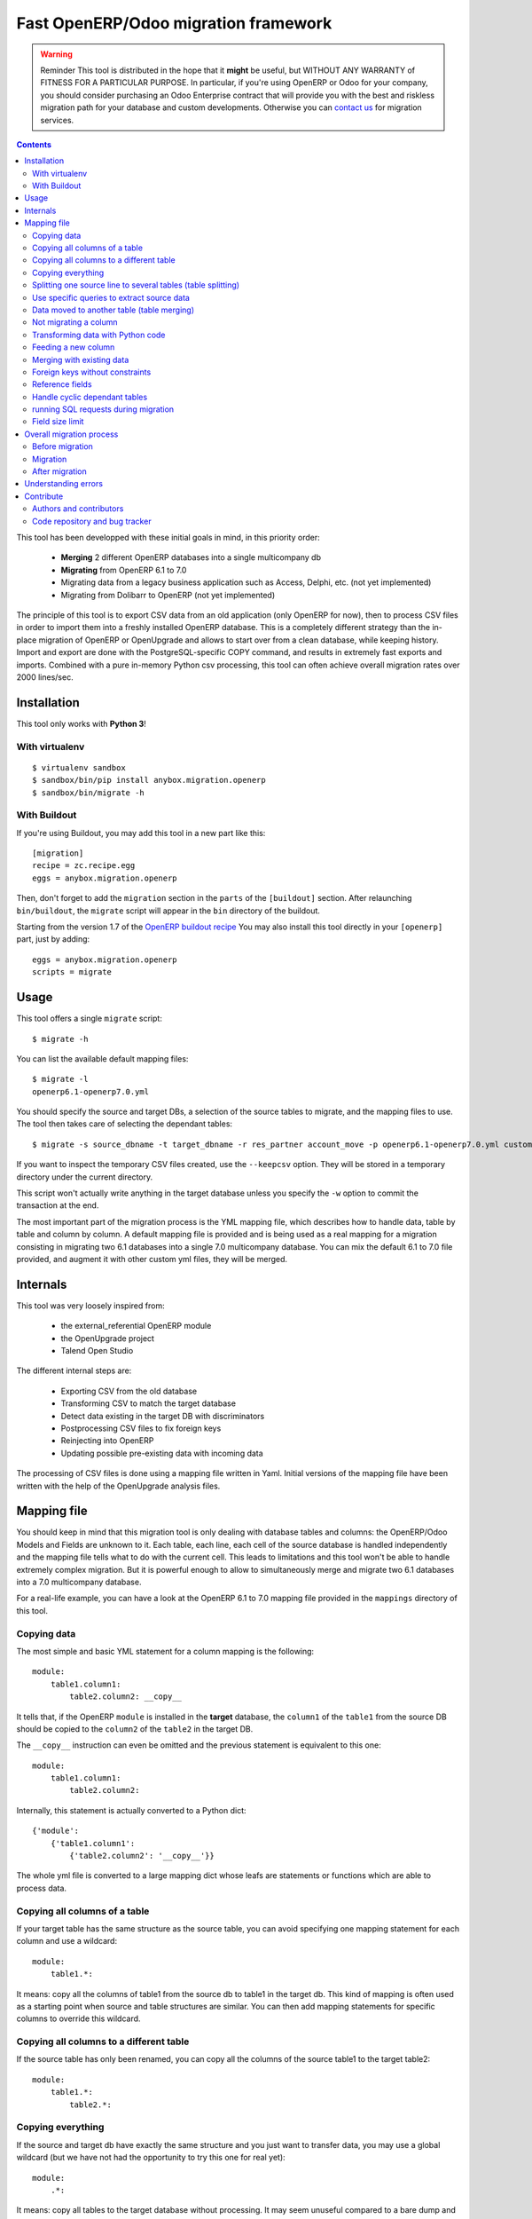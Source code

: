 =====================================
Fast OpenERP/Odoo migration framework
=====================================

.. warning:: Reminder
    This tool is distributed in the hope that it **might** be useful, but
    WITHOUT ANY WARRANTY of FITNESS FOR A PARTICULAR PURPOSE. In particular, if
    you're using OpenERP or Odoo for your company, you should consider purchasing an
    Odoo Enterprise contract that will provide you with the best and riskless
    migration path for your database and custom developments.
    Otherwise you can `contact us <https://anybox.fr/demande-openerp>`_ for
    migration services.

.. contents::

This tool has been developped with these initial goals in mind, in this
priority order:

 - **Merging** 2 different OpenERP databases into a single multicompany db
 - **Migrating** from OpenERP 6.1 to 7.0
 - Migrating data from a legacy business application such as Access, Delphi, etc. (not yet implemented)
 - Migrating from Dolibarr to OpenERP (not yet implemented)

The principle of this tool is to export CSV data from an old application (only
OpenERP for now), then to process CSV files in order to import them into a
freshly installed OpenERP database. This is a completely different strategy
than the in-place migration of OpenERP or OpenUpgrade and allows to start over
from a clean database, while keeping history.  Import and export are done with
the PostgreSQL-specific COPY command, and results in extremely fast exports and
imports. Combined with a pure in-memory Python csv processing, this tool can
often achieve overall migration rates over 2000 lines/sec.


Installation
============

This tool only works with **Python 3**!

With virtualenv
---------------
::

    $ virtualenv sandbox
    $ sandbox/bin/pip install anybox.migration.openerp
    $ sandbox/bin/migrate -h

With Buildout
-------------

If you're using Buildout, you may add this tool in a new part like this::

    [migration]
    recipe = zc.recipe.egg
    eggs = anybox.migration.openerp

Then, don't forget to add the ``migration`` section in the ``parts`` of the
``[buildout]`` section. After relaunching ``bin/buildout``, the ``migrate``
script will appear in the ``bin`` directory of the buildout.

Starting from the version 1.7 of the `OpenERP buildout recipe
<https://pypi.python.org/pypi/anybox.recipe.openerp>`_ You may also install
this tool directly in your ``[openerp]`` part, just by adding::

    eggs = anybox.migration.openerp
    scripts = migrate

Usage
=====

This tool offers a single ``migrate`` script::

    $ migrate -h

You can list the available default mapping files::


    $ migrate -l
    openerp6.1-openerp7.0.yml

You should specify the source and target DBs, a selection of the source tables
to migrate, and the mapping files to use.  The tool then takes care of
selecting the dependant tables::

    $ migrate -s source_dbname -t target_dbname -r res_partner account_move -p openerp6.1-openerp7.0.yml custom.yml

If you want to inspect the temporary CSV files created, use the ``--keepcsv``
option. They will be stored in a temporary directory under the current
directory.

This script won't actually write anything in the target database unless you
specify the ``-w`` option to commit the transaction at the end.

The most important part of the migration process is the YML mapping file, which
describes how to handle data, table by table and column by column. A default
mapping file is provided and is being used as a real mapping for a migration
consisting in migrating two 6.1 databases into a single 7.0 multicompany
database.  You can mix the default 6.1 to 7.0 file provided, and augment it
with other custom yml files, they will be merged.


Internals
=========

This tool was very loosely inspired from:

 - the external_referential OpenERP module
 - the OpenUpgrade project
 - Talend Open Studio

The different internal steps are:

 - Exporting CSV from the old database
 - Transforming CSV to match the target database
 - Detect data existing in the target DB with discriminators
 - Postprocessing CSV files to fix foreign keys
 - Reinjecting into OpenERP
 - Updating possible pre-existing data with incoming data

The processing of CSV files is done using a mapping file written in Yaml.
Initial versions of the mapping file have been written with the help of the
OpenUpgrade analysis files.


Mapping file
============

You should keep in mind that this migration tool is only dealing with database
tables and columns: the OpenERP/Odoo Models and Fields are unknown to it.
Each table, each line, each cell of the source database is handled independently
and the mapping file tells what to do with the current cell.
This leads to limitations
and this tool won't be able to handle extremely complex migration.
But it is powerful enough to allow to simultaneously merge and migrate
two 6.1 databases into a 7.0 multicompany database.

For a real-life example, you can have a look at the OpenERP 6.1 to 7.0 mapping
file provided in the ``mappings`` directory of this tool.

Copying data
------------

The most simple and basic YML statement for a column mapping is the following::

    module:
        table1.column1:
            table2.column2: __copy__

It tells that, if the OpenERP ``module`` is installed in the **target**
database, the ``column1`` of the ``table1`` from the source DB should be copied
to the ``column2`` of the ``table2`` in the target DB.

The ``__copy__`` instruction can even be omitted and the previous statement is
equivalent to this one::

    module:
        table1.column1:
            table2.column2:

Internally, this statement is actually converted to a Python dict::

    {'module':
        {'table1.column1':
            {'table2.column2': '__copy__'}}

The whole yml file is converted to a large mapping dict whose leafs are
statements or functions which are able to process data.

Copying all columns of a table
------------------------------

If your target table has the same structure as the source table, you can avoid
specifying one mapping statement for each column and use a wildcard::

    module:
        table1.*:

It means: copy all the columns of table1 from the source db to table1 in the
target db.  This kind of mapping is often used as a starting point when source
and table structures are similar. You can then add mapping statements for
specific columns to override this wildcard.

Copying all columns to a different table
----------------------------------------

If the source table has only been renamed, you can copy all the columns of the
source table1 to the target table2::

    module:
        table1.*:
            table2.*:

Copying everything
------------------

If the source and target db have exactly the same structure and you just want
to transfer data, you may use a global wildcard (but we have not had the
opportunity to try this one for real yet)::

    module:
        .*:

It means: copy all tables to the target database without processing. It may
seem unuseful compared to a bare dump and restore, but remind that this way you
can append data to the target DB, not only replace it. In that case you should
take care of existing data, if the table has constraints (see discriminators
below).

Splitting one source line to several tables (table splitting)
-------------------------------------------------------------

For a single source line coming from a source table, you can feed data in
several target tables. This can be done just by putting several target lines
like this::

    module:
        table1.column1:
            table2.column2:
            table3.column3:

It means: for each ``column1`` in the ``table1`` of the source DB, create two
target lines: one for ``table2`` and one for ``table3``.

During the processing of the current line, other mapping statements
can feed the same target lines. Take this example::

    module:
        table1.column1:
            table2.column2:
            table3.column3:
        table1.column2:
            table2.column2:
            table3.column4:

In this case, data in the ``table1`` will be directed to ``table2`` and
``table3``. You can then add more lines to handle all the columns of ``table1``

However in the example above, there is a conflict since two source cells are directed
to the same target cell (``table2.column2``). In this scenario, there is no way to
predict which one will be used (because the mapping is a Python *dict* and a dict is not
ordered). You should avoid this kind of conflicts.

In case of an OpenERP 6.1 to 7.0 migration, this kind of mapping is actually
used to migrate one source ``res_users`` line to three different lines: one in
``res_users`` + one in ``res_partner`` + one in ``mail_alias``. See the default
mapping for a real example.

Use specific queries to extract source data
-------------------------------------------

By default full tables are extracted from the source database.

If you want to extract only part of the data, or use a specific SQL sentence for the
table data extraction, use the special source column ``__query__``::

    module:
        table1.__query__: <WHERE expression | SQL statement>

Example for using a specific filter: suppose you only want to extract active
Partners for Company 1::

    module:
        table1.__query__: active = 't' and company_id=1


Example for using a full SQL sentence: suppose you need to inject into the
source table a column from another related table. A specific case for this
is the ``product_template`` in version 8.0 now hosting columns previously
stored in the ``product_product`` table::

    product
        product_template.*:
        product_template.__query__: |
            SELECT t.*, p.color
            FROM product_template t
            INNER JOIN product_product p on p.product_templ_id = t.id

Data moved to another table (table merging)
-------------------------------------------

When input lines must move to a different table, you should use the
``__moved__`` statement against its ``id`` column.  It will allow all the
foreign keys pointing to them to be converted so that they point to the new
table after migration. This statement is not able to move a column from a table
to another table.

The only current situation in OpenERP is for the ``res_partner_address`` data
moving to the ``res_partner`` table::

    base:
        res_partner_address.id:
            res_partner.id: __moved__

This statement must be accompanied with a ``__fk__`` statement for all the
foreign keys pointing to the moved table (See the ``__fk__`` chapter).

Not migrating a column
----------------------

If you want to get rid of a specific column in a table, use the ``__forget__``
statement::

    module:
        table1.column1: __forget__

This statement is useful if you defined a wildcard, to prevent from migrating a
specific column.


Transforming data with Python code
----------------------------------

Instead of just copying data with the ``__copy__`` statement, you can use any
Python code. The Python code should be written in a literal Yaml block and is
executed as is, as a function body, so that you have to insert a ``return``
statement somewhere.

Example from the ``mail`` module::

    mail:
        mail_message.type:
            mail_message.type: return 'email'

It means the ``type`` column of the ``mail_message`` table will be filled with
``'email'`` strings, whatever data the source column had.

The eventual signature of the function constructed using the Python code block is ::

    def mapping_function(self, source_row, target_rows):

It means that in the function body you can access the full ``source_row``,
which is a dict containing all the keys (column names) and values of the
current line being processed. But keep in mind that at this time, you are
dealing with one specific cell of this line, and you should return the value
that will be inserted in the corresponding cell of the target table. This can
be used to aggregate data from two source cells into a target cell::

    base:
        table1.firstname: __forget__
        table1.name:
            table1.name: return source_row['firstname'] + ' ' + source_row['name']

You can also access the ``target_rows`` beeing filled during the processing of
the line, so that data coming from a source cell can influence several cells in
the target lines, or even different target tables. Here is an example::

    base:
        table1.id:
            table1.id:
            table2.id:
        table1.name:
            table1.name: |
                name = source_row['firstname'] + ' ' + source_row['name']
                target_rows['table1']['display_name'] = name
                target_rows['table2']['display_name'] = name
                return name
            table2.name

Note that in the example above, the Python code spans on several lines, and you
should define a Yaml literal block using ``|``. The example above eventually
means: append ``firstname`` to ``name`` coming from the ``table1``, and put it
in the ``display_name`` cell of the target ``table1`` and ``table2``. The
target ``name`` cell will contain a copy of the source ``name`` cell.

If the target line is not supposed to have the same *id* as the source line,
you can create a new *id* with the ``newid()`` function. This function returns a
different value at each call and is responsible of incrementing the *id*. Here
is an example::

    base:
        res_users.id:
            res_users.id:
            res_users.partner_id:
            res_partner.notification_email_send: return 'comment'
            res_partner.id: |
                i = newid()
                target_rows['res_users']['partner_id'] = i
                target_rows['res_partner']['id'] = i
                target_rows['res_partner']['name'] = source_row['name']
                target_rows['res_partner']['email'] = source_row['user_email']
                return i

Each ``res_users`` line will generate a new ``res_partner`` line with a new
*id*, while the ``res_users`` *id* will be the same as the source. (Actually it
will not be the same, because an offset is applied to all ids).

[TODO FIXME!]
For very advanced users, the ``self`` variable of the function correspond to
the CSVProcessor instance, because the function is executed from inside this
processor by passing self, so you can access all the internal registries of the
processor. You can find an example in the provided mapping, around the
statements used for the workflow migration. But you have to understand how and
when these registries are used to be able to use this feature. 

Feeding a new column
--------------------

If a target column should contain data but has no equivalent in the source
table, you can use '_' as a substitute to the not existing source column name::

    base:
        res_partner._:
            res_partner.is_company: return False


Merging with existing data
--------------------------

When data is inserted in the target table, you may want to merge it with
existing data.

Imagine the target ``res_users`` table already contains an
``admin`` account, and you don't want to duplicate this account by migrating
data from the source ``res_users`` table. In this case you should tell the
mapping how to recognize existing data. This is done by replacing the
source column name with the ``__discriminator__`` statement, and by providing a
list of column names that will be used to recognize existing data::

    base:
        res_users.__discriminator__:
            - login

Using this statement, you can install a new OpenERP database with its admin
account, and merge all existing accounts with data coming from the source
table. The ``login`` column will be used to match data. The preexisting *admin*
account won't be duplicated but will be updated with the *admin* account from
the source table.

Another use case in a multicompany scenario is to merge partners existing in
the target database, but keep them separate for the two companies::

    base:
        res_partner.__discriminator__:
            - name
            - company_id

Foreign keys without constraints
--------------------------------

The first step of the migration is to automatically detect all the foreign keys
of the source and target tables. Sometimes, OpenERP defines foreign keys
without constraints. This mainly happens with *related* fields with
``store=True``, which create a column of integers without constraints. If you
don't want to ``__forget__`` such columns, you have to tell the mapping what
the target of the foreign key is, like in the real example below::

    account:
        account_move.company_id:
            account_move.company_id: __fk__ res_company


Here is another example for the ``crm_lead`` table, which may contain a field
coming from a ``__moved__`` table. Imagine you want the ``partner_id`` field of
the CRM leads in OpenERP 7.0 to come from the ``partner_address_id`` field of
the same table in OpenERP 6.1.  The new field is a foreign key to
``res_partner``, while the old one was pointing to ``res_partner_address``. You
can tell this with the following statement::

    crm_lead.partner_address_id:
        crm_lead.partner_id: __fk__ res_partner_address

However you should also not forget to forget the partner_id field, or you will
have a conflict an mix data badly if you used a wildcard for the table::

    crm_lead.*:
    crm_lead.partner_id: __forget__

Reference fields
----------------

Sometimes columns define a dynamic reference id to another table, just like a
foreign key, except that the name of the table is actually stored in another
column.

=== ================= =======
id  model              res_id
=== ================= =======
1   cr.claim           23
2   cr.claim           35
3   base.action.rule   27
=== ================= =======

In the example above, since the ``res_id`` is not a real foreign key, its value
won't be fixed to correspond to the target database. In that case you should
use the ``__ref__`` statement, followed by the name of the column holding the
table or model name. This statement assumes the model-to-table transformation
of OpenERP is used (replacing '.' with '_')::


    mail_message.res_id:
        mail_message.res_id: __ref__ model


Handle cyclic dependant tables
------------------------------

TODO: deprecate __defer__; work around this using ALTER TABLE res_users DISABLE|ENABLE TRIGGER ALL

During the last step, the migrated CSV files are imported one by one.  Some
tables depend on other tables through foreign key constraints, and such
dependencies sometimes happen to be cyclic. In that case, there is no way to
import tables because they all depend on another one. One solution is to
``__forget__`` the column, which is rarely desirable because you lose data. To
be able to keep such data, you should use the ``__defer__`` statement, so that
the column will be updated after all the data is imported::

    base:
        res_users.create_uid:
            res_users.create_uid: __defer__
        res_users.write_uid:
            res_users.write_uid: __defer__

running SQL requests during migration
-------------------------------------

In case the wanted migration is too complex to be handled by regular
statements, you can run SQL queries on both the source and target database.
This should be used in limited cases because the queries will be executed for
each source cell for which the mapping defines it, and the migration may be
slowed down, unless you limit the queries with manual caching. (See the
workflow migration in the mapping).

A simple sql() function is available in the mapping file, and has the following signature::

    sql(db, query, args)

    where:
    - db is the string 'source' or 'target'
    - query is the SQL query
    - args is the arguments to insert in the query
    The query is actually executed with: cursor.execute(query, args)

Here is an example::

    base:
        res_users._:
            (...)
            mail_alias.alias_model_id: return sql('target', "select id from ir_model where model='res.users'")[0][0]

Field size limit
----------------

When running migration, you may encounter a ``csv.Error: field larger than
field limit``. This is due to the csv module limiting the csv field size to
128k by default. The default value has been increased to 20MB. If this is not
enough for your migration, you can increase the limit by inserting a direct
call to ``csv.field_size_limit()``.

For example::

    module:
        table1.column1:
            table2.column2: |
                import csv
                csv.field_size_limit(262144)
                return source_row['column1']


Overall migration process
=========================

Migrating need several steps described below. If you need, you can easily write
a small script to automate this full process.

Before migration
----------------

The different steps before migration are the following. All of them are
important for the migration to be successful and should be done on the target db:

- Create a clean target database without demo data, using the latest migrated code
- Install the expected modules
- Rename the target company so that its name exactly match the company in the source database
- Remove the company of all internal sequences by running the following SQL:
  ``update ir_sequence set company_id=NULL;``. This will allow to remove duplicate after migration.

Migration
---------

The migration consists in running the ``migrate`` script by selecting the
correct options. If the data in the target database are not the one you expect,
you must adapt the options and the mapping file to obtain what you want.

Here is a real example ::

    ../bin/migrate -s sourcedb -t targetdb -p openerp6.1-openerp7.0.yml custom.yml
    -r res_partner account_move res_users pos_order pos_order_line account_move_line
    account_journal sale_order_line stock_inventory_line account_tax
    product_supplierinfo wkf_instance wkf_workitem wkf_triggers -w

After migration
---------------

The ``migrate`` script alone may not be sufficient for your database to be
clean and usable.  You may have to handle additional corrections. Please test
your instance thoroughly!  Since version 0.6 you shouldn't have to manually fix
the internal sequences, as they are now handled by the mapping file. You may
just clean them up to remove duplicates (from the menu
Settings/Technical/Sequences&Identifiers/Sequences).  However one of the
required remaining fixes consists in dropping some ``parent_left`` and
``parent_right`` columns. Here is the example with the accounting module::

    psql targetdb -c 'alter table account_account drop parent_left;'
    psql targetdb -c 'alter table account_account drop parent_right;'

You might also need to force a recalculation of new or changed related fields
that are persisted in the database (store=True).  Here is an example with 
the account_report_company module::

    psql targetdb -c 'alter table account_invoice drop commercial_partner_id;'

At the end, you should run a final global update of the database.
If you're using the `buildout recipe <http://pypi.python.org/pypi/anybox.recipe.openerp>`_ it should look like this::

    ../bin/start_openerp -u all -d targetdb --stop-after-init


Understanding errors
====================

The most difficult part of using this tool is to understand the errors during
the processing, as it requires a deep knowledge of how it internally works.
Most errors generally come from an erroneous mapping file. Errors can happen
during the processing of the CSV files, but the most difficult ones come from
the last import step, because some tables may fail to be imported. In this
case, you should carefully look at the logging messages at the end, and try to
understand the constraint errors or why tables cannot be imported. You also
should use the ``--keepcsv`` option, and inspect the intermediate CSV files to
understand the problem. By using this option, you will end up with a directory
containing five CSV files for each table.

For instance, for the ``res_partner`` table you will find these files:

 - **res_partner.csv** is the original data exported from the source
   database
 - **res_partner.target.csv** contains data after the first processing with
   the mapping file, but wrong foreign keys
 - **res_partner.target2.csv** contains final data with fixed foreign keys,
   that will eventually be imported at the end
 - **res_partner.update.csv** contains data which have been detected as
   existing in the target database, with wrong foreign keys.
 - **res_partner.update2.csv** contains the final existing data with fixed
   foreign keys, that will be used to update the target table after import.

If you're going into trouble during the import step with foreign key errors,
please have a look at this log, as it contains most of the common
encountered issues to solve:
https://bitbucket.org/anybox/anybox.migration.openerp/issue/3/foreign-key-constraints

Contribute
==========

Authors and contributors
------------------------

 - Christophe Combelles
 - Florent Jouatte
 - Guy-Clovis Nzouendjou
 - Stéphane Bidoul

Code repository and bug tracker
-------------------------------

See here: https://bitbucket.org/anybox/anybox.migration.openerp

Please don't hesitate to give us feedback, report bugs or contribute the mapping files
on Bitbucket.

